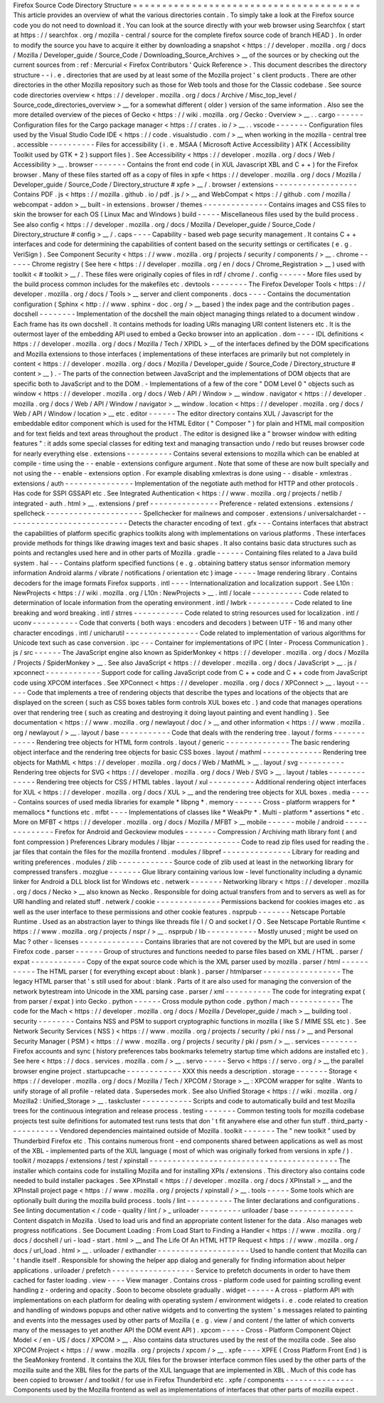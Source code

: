 Firefox
Source
Code
Directory
Structure
=
=
=
=
=
=
=
=
=
=
=
=
=
=
=
=
=
=
=
=
=
=
=
=
=
=
=
=
=
=
=
=
=
=
=
=
=
=
=
This
article
provides
an
overview
of
what
the
various
directories
contain
.
To
simply
take
a
look
at
the
Firefox
source
code
you
do
not
need
to
download
it
.
You
can
look
at
the
source
directly
with
your
web
browser
using
Searchfox
(
start
at
https
:
/
/
searchfox
.
org
/
mozilla
-
central
/
source
for
the
complete
firefox
source
code
of
branch
HEAD
)
.
In
order
to
modify
the
source
you
have
to
acquire
it
either
by
downloading
a
snapshot
<
https
:
/
/
developer
.
mozilla
.
org
/
docs
/
Mozilla
/
Developer_guide
/
Source_Code
/
Downloading_Source_Archives
>
__
of
the
sources
or
by
checking
out
the
current
sources
from
:
ref
:
Mercurial
<
Firefox
Contributors
'
Quick
Reference
>
.
This
document
describes
the
directory
structure
-
-
i
.
e
.
directories
that
are
used
by
at
least
some
of
the
Mozilla
project
'
s
client
products
.
There
are
other
directories
in
the
other
Mozilla
repository
such
as
those
for
Web
tools
and
those
for
the
Classic
codebase
.
See
source
code
directories
overview
<
https
:
/
/
developer
.
mozilla
.
org
/
docs
/
Archive
/
Misc_top_level
/
Source_code_directories_overview
>
__
for
a
somewhat
different
(
older
)
version
of
the
same
information
.
Also
see
the
more
detailed
overview
of
the
pieces
of
Gecko
<
https
:
/
/
wiki
.
mozilla
.
org
/
Gecko
:
Overview
>
__
.
.
cargo
-
-
-
-
-
-
Configuration
files
for
the
Cargo
package
manager
<
https
:
/
/
crates
.
io
/
>
__
.
.
vscode
-
-
-
-
-
-
-
Configuration
files
used
by
the
Visual
Studio
Code
IDE
<
https
:
/
/
code
.
visualstudio
.
com
/
>
__
when
working
in
the
mozilla
-
central
tree
.
accessible
-
-
-
-
-
-
-
-
-
-
Files
for
accessibility
(
i
.
e
.
MSAA
(
Microsoft
Active
Accessibility
)
ATK
(
Accessibility
Toolkit
used
by
GTK
+
2
)
support
files
)
.
See
Accessibility
<
https
:
/
/
developer
.
mozilla
.
org
/
docs
/
Web
/
Accessibility
>
__
.
browser
-
-
-
-
-
-
-
Contains
the
front
end
code
(
in
XUL
Javascript
XBL
and
C
+
+
)
for
the
Firefox
browser
.
Many
of
these
files
started
off
as
a
copy
of
files
in
xpfe
<
https
:
/
/
developer
.
mozilla
.
org
/
docs
/
Mozilla
/
Developer_guide
/
Source_Code
/
Directory_structure
#
xpfe
>
__
/
.
browser
/
extensions
-
-
-
-
-
-
-
-
-
-
-
-
-
-
-
-
-
-
Contains
PDF
.
js
<
https
:
/
/
mozilla
.
github
.
io
/
pdf
.
js
/
>
__
and
WebCompat
<
https
:
/
/
github
.
com
/
mozilla
/
webcompat
-
addon
>
__
built
-
in
extensions
.
browser
/
themes
-
-
-
-
-
-
-
-
-
-
-
-
-
-
Contains
images
and
CSS
files
to
skin
the
browser
for
each
OS
(
Linux
Mac
and
Windows
)
build
-
-
-
-
-
Miscellaneous
files
used
by
the
build
process
.
See
also
config
<
https
:
/
/
developer
.
mozilla
.
org
/
docs
/
Mozilla
/
Developer_guide
/
Source_Code
/
Directory_structure
#
config
>
__
/
.
caps
-
-
-
-
Capability
-
based
web
page
security
management
.
It
contains
C
+
+
interfaces
and
code
for
determining
the
capabilities
of
content
based
on
the
security
settings
or
certificates
(
e
.
g
.
VeriSign
)
.
See
Component
Security
<
https
:
/
/
www
.
mozilla
.
org
/
projects
/
security
/
components
/
>
__
.
chrome
-
-
-
-
-
-
Chrome
registry
(
See
here
<
https
:
/
/
developer
.
mozilla
.
org
/
en
/
docs
/
Chrome_Registration
>
__
)
used
with
toolkit
<
#
toolkit
>
__
/
.
These
files
were
originally
copies
of
files
in
rdf
/
chrome
/
.
config
-
-
-
-
-
-
More
files
used
by
the
build
process
common
includes
for
the
makefiles
etc
.
devtools
-
-
-
-
-
-
-
-
The
Firefox
Developer
Tools
<
https
:
/
/
developer
.
mozilla
.
org
/
docs
/
Tools
>
__
server
and
client
components
.
docs
-
-
-
-
Contains
the
documentation
configuration
(
Sphinx
<
http
:
/
/
www
.
sphinx
-
doc
.
org
/
>
__
based
)
the
index
page
and
the
contribution
pages
.
docshell
-
-
-
-
-
-
-
-
Implementation
of
the
docshell
the
main
object
managing
things
related
to
a
document
window
.
Each
frame
has
its
own
docshell
.
It
contains
methods
for
loading
URIs
managing
URI
content
listeners
etc
.
It
is
the
outermost
layer
of
the
embedding
API
used
to
embed
a
Gecko
browser
into
an
application
.
dom
-
-
-
-
IDL
definitions
<
https
:
/
/
developer
.
mozilla
.
org
/
docs
/
Mozilla
/
Tech
/
XPIDL
>
__
of
the
interfaces
defined
by
the
DOM
specifications
and
Mozilla
extensions
to
those
interfaces
(
implementations
of
these
interfaces
are
primarily
but
not
completely
in
content
<
https
:
/
/
developer
.
mozilla
.
org
/
docs
/
Mozilla
/
Developer_guide
/
Source_Code
/
Directory_structure
#
content
>
__
)
.
-
The
parts
of
the
connection
between
JavaScript
and
the
implementations
of
DOM
objects
that
are
specific
both
to
JavaScript
and
to
the
DOM
.
-
Implementations
of
a
few
of
the
core
"
DOM
Level
0
"
objects
such
as
window
<
https
:
/
/
developer
.
mozilla
.
org
/
docs
/
Web
/
API
/
Window
>
__
window
.
navigator
<
https
:
/
/
developer
.
mozilla
.
org
/
docs
/
Web
/
API
/
Window
/
navigator
>
__
window
.
location
<
https
:
/
/
developer
.
mozilla
.
org
/
docs
/
Web
/
API
/
Window
/
location
>
__
etc
.
editor
-
-
-
-
-
-
The
editor
directory
contains
XUL
/
Javascript
for
the
embeddable
editor
component
which
is
used
for
the
HTML
Editor
(
"
Composer
"
)
for
plain
and
HTML
mail
composition
and
for
text
fields
and
text
areas
throughout
the
product
.
The
editor
is
designed
like
a
"
browser
window
with
editing
features
"
:
it
adds
some
special
classes
for
editing
text
and
managing
transaction
undo
/
redo
but
reuses
browser
code
for
nearly
everything
else
.
extensions
-
-
-
-
-
-
-
-
-
-
Contains
several
extensions
to
mozilla
which
can
be
enabled
at
compile
-
time
using
the
-
-
enable
-
extensions
configure
argument
.
Note
that
some
of
these
are
now
built
specially
and
not
using
the
-
-
enable
-
extensions
option
.
For
example
disabling
xmlextras
is
done
using
-
-
disable
-
xmlextras
.
extensions
/
auth
-
-
-
-
-
-
-
-
-
-
-
-
-
-
-
Implementation
of
the
negotiate
auth
method
for
HTTP
and
other
protocols
.
Has
code
for
SSPI
GSSAPI
etc
.
See
Integrated
Authentication
<
https
:
/
/
www
.
mozilla
.
org
/
projects
/
netlib
/
integrated
-
auth
.
html
>
__
.
extensions
/
pref
-
-
-
-
-
-
-
-
-
-
-
-
-
-
-
Preference
-
related
extensions
.
extensions
/
spellcheck
-
-
-
-
-
-
-
-
-
-
-
-
-
-
-
-
-
-
-
-
-
Spellchecker
for
mailnews
and
composer
.
extensions
/
universalchardet
-
-
-
-
-
-
-
-
-
-
-
-
-
-
-
-
-
-
-
-
-
-
-
-
-
-
-
Detects
the
character
encoding
of
text
.
gfx
-
-
-
Contains
interfaces
that
abstract
the
capabilities
of
platform
specific
graphics
toolkits
along
with
implementations
on
various
platforms
.
These
interfaces
provide
methods
for
things
like
drawing
images
text
and
basic
shapes
.
It
also
contains
basic
data
structures
such
as
points
and
rectangles
used
here
and
in
other
parts
of
Mozilla
.
gradle
-
-
-
-
-
-
Containing
files
related
to
a
Java
build
system
.
hal
-
-
-
Contains
platform
specified
functions
(
e
.
g
.
obtaining
battery
status
sensor
information
memory
information
Android
alarms
/
vibrate
/
notifications
/
orientation
etc
)
image
-
-
-
-
-
Image
rendering
library
.
Contains
decoders
for
the
image
formats
Firefox
supports
.
intl
-
-
-
-
Internationalization
and
localization
support
.
See
L10n
:
NewProjects
<
https
:
/
/
wiki
.
mozilla
.
org
/
L10n
:
NewProjects
>
__
.
intl
/
locale
-
-
-
-
-
-
-
-
-
-
-
Code
related
to
determination
of
locale
information
from
the
operating
environment
.
intl
/
lwbrk
-
-
-
-
-
-
-
-
-
-
Code
related
to
line
breaking
and
word
breaking
.
intl
/
strres
-
-
-
-
-
-
-
-
-
-
-
Code
related
to
string
resources
used
for
localization
.
intl
/
uconv
-
-
-
-
-
-
-
-
-
-
Code
that
converts
(
both
ways
:
encoders
and
decoders
)
between
UTF
-
16
and
many
other
character
encodings
.
intl
/
unicharutil
-
-
-
-
-
-
-
-
-
-
-
-
-
-
-
-
Code
related
to
implementation
of
various
algorithms
for
Unicode
text
such
as
case
conversion
.
ipc
-
-
-
Container
for
implementations
of
IPC
(
Inter
-
Process
Communication
)
.
js
/
src
-
-
-
-
-
-
The
JavaScript
engine
also
known
as
SpiderMonkey
<
https
:
/
/
developer
.
mozilla
.
org
/
docs
/
Mozilla
/
Projects
/
SpiderMonkey
>
__
.
See
also
JavaScript
<
https
:
/
/
developer
.
mozilla
.
org
/
docs
/
JavaScript
>
__
.
js
/
xpconnect
-
-
-
-
-
-
-
-
-
-
-
-
Support
code
for
calling
JavaScript
code
from
C
+
+
code
and
C
+
+
code
from
JavaScript
code
using
XPCOM
interfaces
.
See
XPConnect
<
https
:
/
/
developer
.
mozilla
.
org
/
docs
/
XPConnect
>
__
.
layout
-
-
-
-
-
-
Code
that
implements
a
tree
of
rendering
objects
that
describe
the
types
and
locations
of
the
objects
that
are
displayed
on
the
screen
(
such
as
CSS
boxes
tables
form
controls
XUL
boxes
etc
.
)
and
code
that
manages
operations
over
that
rendering
tree
(
such
as
creating
and
destroying
it
doing
layout
painting
and
event
handling
)
.
See
documentation
<
https
:
/
/
www
.
mozilla
.
org
/
newlayout
/
doc
/
>
__
and
other
information
<
https
:
/
/
www
.
mozilla
.
org
/
newlayout
/
>
__
.
layout
/
base
-
-
-
-
-
-
-
-
-
-
-
Code
that
deals
with
the
rendering
tree
.
layout
/
forms
-
-
-
-
-
-
-
-
-
-
-
-
Rendering
tree
objects
for
HTML
form
controls
.
layout
/
generic
-
-
-
-
-
-
-
-
-
-
-
-
-
-
The
basic
rendering
object
interface
and
the
rendering
tree
objects
for
basic
CSS
boxes
.
layout
/
mathml
-
-
-
-
-
-
-
-
-
-
-
-
-
Rendering
tree
objects
for
MathML
<
https
:
/
/
developer
.
mozilla
.
org
/
docs
/
Web
/
MathML
>
__
.
layout
/
svg
-
-
-
-
-
-
-
-
-
-
Rendering
tree
objects
for
SVG
<
https
:
/
/
developer
.
mozilla
.
org
/
docs
/
Web
/
SVG
>
__
.
layout
/
tables
-
-
-
-
-
-
-
-
-
-
-
-
-
Rendering
tree
objects
for
CSS
/
HTML
tables
.
layout
/
xul
-
-
-
-
-
-
-
-
-
-
Additional
rendering
object
interfaces
for
XUL
<
https
:
/
/
developer
.
mozilla
.
org
/
docs
/
XUL
>
__
and
the
rendering
tree
objects
for
XUL
boxes
.
media
-
-
-
-
-
Contains
sources
of
used
media
libraries
for
example
*
libpng
*
.
memory
-
-
-
-
-
-
Cross
-
platform
wrappers
for
*
memallocs
*
functions
etc
.
mfbt
-
-
-
-
Implementations
of
classes
like
*
WeakPtr
*
.
Multi
-
platform
*
assertions
*
etc
.
More
on
MFBT
<
https
:
/
/
developer
.
mozilla
.
org
/
docs
/
Mozilla
/
MFBT
>
__
mobile
-
-
-
-
-
-
mobile
/
android
-
-
-
-
-
-
-
-
-
-
-
-
-
-
Firefox
for
Android
and
Geckoview
modules
-
-
-
-
-
-
-
Compression
/
Archiving
math
library
font
(
and
font
compression
)
Preferences
Library
modules
/
libjar
-
-
-
-
-
-
-
-
-
-
-
-
-
-
Code
to
read
zip
files
used
for
reading
the
.
jar
files
that
contain
the
files
for
the
mozilla
frontend
.
modules
/
libpref
-
-
-
-
-
-
-
-
-
-
-
-
-
-
-
Library
for
reading
and
writing
preferences
.
modules
/
zlib
-
-
-
-
-
-
-
-
-
-
-
-
Source
code
of
zlib
used
at
least
in
the
networking
library
for
compressed
transfers
.
mozglue
-
-
-
-
-
-
-
Glue
library
containing
various
low
-
level
functionality
including
a
dynamic
linker
for
Android
a
DLL
block
list
for
Windows
etc
.
netwerk
-
-
-
-
-
-
-
Networking
library
<
https
:
/
/
developer
.
mozilla
.
org
/
docs
/
Necko
>
__
also
known
as
Necko
.
Responsible
for
doing
actual
transfers
from
and
to
servers
as
well
as
for
URI
handling
and
related
stuff
.
netwerk
/
cookie
-
-
-
-
-
-
-
-
-
-
-
-
-
-
Permissions
backend
for
cookies
images
etc
.
as
well
as
the
user
interface
to
these
permissions
and
other
cookie
features
.
nsprpub
-
-
-
-
-
-
-
Netscape
Portable
Runtime
.
Used
as
an
abstraction
layer
to
things
like
threads
file
I
/
O
and
socket
I
/
O
.
See
Netscape
Portable
Runtime
<
https
:
/
/
www
.
mozilla
.
org
/
projects
/
nspr
/
>
__
.
nsprpub
/
lib
-
-
-
-
-
-
-
-
-
-
-
Mostly
unused
;
might
be
used
on
Mac
?
other
-
licenses
-
-
-
-
-
-
-
-
-
-
-
-
-
-
Contains
libraries
that
are
not
covered
by
the
MPL
but
are
used
in
some
Firefox
code
.
parser
-
-
-
-
-
-
Group
of
structures
and
functions
needed
to
parse
files
based
on
XML
/
HTML
.
parser
/
expat
-
-
-
-
-
-
-
-
-
-
-
-
Copy
of
the
expat
source
code
which
is
the
XML
parser
used
by
mozilla
.
parser
/
html
-
-
-
-
-
-
-
-
-
-
-
The
HTML
parser
(
for
everything
except
about
:
blank
)
.
parser
/
htmlparser
-
-
-
-
-
-
-
-
-
-
-
-
-
-
-
-
-
The
legacy
HTML
parser
that
'
s
still
used
for
about
:
blank
.
Parts
of
it
are
also
used
for
managing
the
conversion
of
the
network
bytestream
into
Unicode
in
the
XML
parsing
case
.
parser
/
xml
-
-
-
-
-
-
-
-
-
-
The
code
for
integrating
expat
(
from
parser
/
expat
)
into
Gecko
.
python
-
-
-
-
-
-
Cross
module
python
code
.
python
/
mach
-
-
-
-
-
-
-
-
-
-
-
The
code
for
the
Mach
<
https
:
/
/
developer
.
mozilla
.
org
/
docs
/
Mozilla
/
Developer_guide
/
mach
>
__
building
tool
.
security
-
-
-
-
-
-
-
-
Contains
NSS
and
PSM
to
support
cryptographic
functions
in
mozilla
(
like
S
/
MIME
SSL
etc
)
.
See
Network
Security
Services
(
NSS
)
<
https
:
/
/
www
.
mozilla
.
org
/
projects
/
security
/
pki
/
nss
/
>
__
and
Personal
Security
Manager
(
PSM
)
<
https
:
/
/
www
.
mozilla
.
org
/
projects
/
security
/
pki
/
psm
/
>
__
.
services
-
-
-
-
-
-
-
-
Firefox
accounts
and
sync
(
history
preferences
tabs
bookmarks
telemetry
startup
time
which
addons
are
installed
etc
)
.
See
here
<
https
:
/
/
docs
.
services
.
mozilla
.
com
/
>
__
.
servo
-
-
-
-
-
Servo
<
https
:
/
/
servo
.
org
/
>
__
the
parallel
browser
engine
project
.
startupcache
-
-
-
-
-
-
-
-
-
-
-
-
XXX
this
needs
a
description
.
storage
-
-
-
-
-
-
-
Storage
<
https
:
/
/
developer
.
mozilla
.
org
/
docs
/
Mozilla
/
Tech
/
XPCOM
/
Storage
>
__
:
XPCOM
wrapper
for
sqlite
.
Wants
to
unify
storage
of
all
profile
-
related
data
.
Supersedes
mork
.
See
also
Unified
Storage
<
https
:
/
/
wiki
.
mozilla
.
org
/
Mozilla2
:
Unified_Storage
>
__
.
taskcluster
-
-
-
-
-
-
-
-
-
-
-
Scripts
and
code
to
automatically
build
and
test
Mozilla
trees
for
the
continuous
integration
and
release
process
.
testing
-
-
-
-
-
-
-
Common
testing
tools
for
mozilla
codebase
projects
test
suite
definitions
for
automated
test
runs
tests
that
don
'
t
fit
anywhere
else
and
other
fun
stuff
.
third_party
-
-
-
-
-
-
-
-
-
-
-
Vendored
dependencies
maintained
outside
of
Mozilla
.
toolkit
-
-
-
-
-
-
-
The
"
new
toolkit
"
used
by
Thunderbird
Firefox
etc
.
This
contains
numerous
front
-
end
components
shared
between
applications
as
well
as
most
of
the
XBL
-
implemented
parts
of
the
XUL
language
(
most
of
which
was
originally
forked
from
versions
in
xpfe
/
)
.
toolkit
/
mozapps
/
extensions
/
test
/
xpinstall
-
-
-
-
-
-
-
-
-
-
-
-
-
-
-
-
-
-
-
-
-
-
-
-
-
-
-
-
-
-
-
-
-
-
-
-
-
-
-
-
-
The
installer
which
contains
code
for
installing
Mozilla
and
for
installing
XPIs
/
extensions
.
This
directory
also
contains
code
needed
to
build
installer
packages
.
See
XPInstall
<
https
:
/
/
developer
.
mozilla
.
org
/
docs
/
XPInstall
>
__
and
the
XPInstall
project
page
<
https
:
/
/
www
.
mozilla
.
org
/
projects
/
xpinstall
/
>
__
.
tools
-
-
-
-
-
Some
tools
which
are
optionally
built
during
the
mozilla
build
process
.
tools
/
lint
-
-
-
-
-
-
-
-
-
-
The
linter
declarations
and
configurations
.
See
linting
documentation
<
/
code
-
quality
/
lint
/
>
_
uriloader
-
-
-
-
-
-
-
-
-
uriloader
/
base
-
-
-
-
-
-
-
-
-
-
-
-
-
-
Content
dispatch
in
Mozilla
.
Used
to
load
uris
and
find
an
appropriate
content
listener
for
the
data
.
Also
manages
web
progress
notifications
.
See
Document
Loading
:
From
Load
Start
to
Finding
a
Handler
<
https
:
/
/
www
.
mozilla
.
org
/
docs
/
docshell
/
uri
-
load
-
start
.
html
>
__
and
The
Life
Of
An
HTML
HTTP
Request
<
https
:
/
/
www
.
mozilla
.
org
/
docs
/
url_load
.
html
>
__
.
uriloader
/
exthandler
-
-
-
-
-
-
-
-
-
-
-
-
-
-
-
-
-
-
-
-
Used
to
handle
content
that
Mozilla
can
'
t
handle
itself
.
Responsible
for
showing
the
helper
app
dialog
and
generally
for
finding
information
about
helper
applications
.
uriloader
/
prefetch
-
-
-
-
-
-
-
-
-
-
-
-
-
-
-
-
-
-
Service
to
prefetch
documents
in
order
to
have
them
cached
for
faster
loading
.
view
-
-
-
-
View
manager
.
Contains
cross
-
platform
code
used
for
painting
scrolling
event
handling
z
-
ordering
and
opacity
.
Soon
to
become
obsolete
gradually
.
widget
-
-
-
-
-
-
A
cross
-
platform
API
with
implementations
on
each
platform
for
dealing
with
operating
system
/
environment
widgets
i
.
e
.
code
related
to
creation
and
handling
of
windows
popups
and
other
native
widgets
and
to
converting
the
system
'
s
messages
related
to
painting
and
events
into
the
messages
used
by
other
parts
of
Mozilla
(
e
.
g
.
view
/
and
content
/
the
latter
of
which
converts
many
of
the
messages
to
yet
another
API
the
DOM
event
API
)
.
xpcom
-
-
-
-
-
Cross
-
Platform
Component
Object
Model
<
/
en
-
US
/
docs
/
XPCOM
>
__
.
Also
contains
data
structures
used
by
the
rest
of
the
mozilla
code
.
See
also
XPCOM
Project
<
https
:
/
/
www
.
mozilla
.
org
/
projects
/
xpcom
/
>
__
.
xpfe
-
-
-
-
XPFE
(
Cross
Platform
Front
End
)
is
the
SeaMonkey
frontend
.
It
contains
the
XUL
files
for
the
browser
interface
common
files
used
by
the
other
parts
of
the
mozilla
suite
and
the
XBL
files
for
the
parts
of
the
XUL
language
that
are
implemented
in
XBL
.
Much
of
this
code
has
been
copied
to
browser
/
and
toolkit
/
for
use
in
Firefox
Thunderbird
etc
.
xpfe
/
components
-
-
-
-
-
-
-
-
-
-
-
-
-
-
-
Components
used
by
the
Mozilla
frontend
as
well
as
implementations
of
interfaces
that
other
parts
of
mozilla
expect
.
